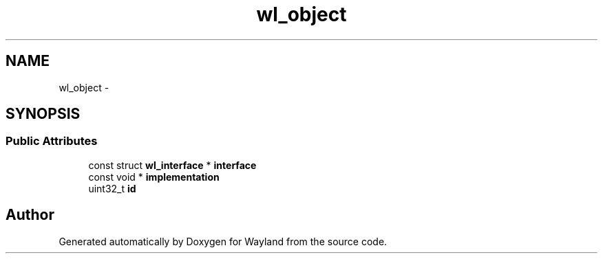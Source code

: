 .TH "wl_object" 3 "Fri Feb 13 2015" "Version 1.7.0" "Wayland" \" -*- nroff -*-
.ad l
.nh
.SH NAME
wl_object \- 
.SH SYNOPSIS
.br
.PP
.SS "Public Attributes"

.in +1c
.ti -1c
.RI "const struct \fBwl_interface\fP * \fBinterface\fP"
.br
.ti -1c
.RI "const void * \fBimplementation\fP"
.br
.ti -1c
.RI "uint32_t \fBid\fP"
.br
.in -1c

.SH "Author"
.PP 
Generated automatically by Doxygen for Wayland from the source code\&.
